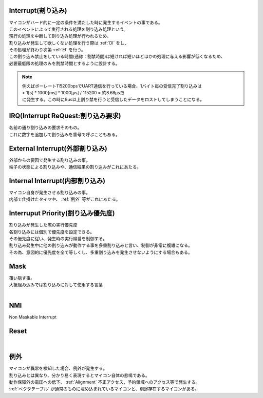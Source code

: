 .. index:: Interrupt, 割り込み

.. _Interrupt:

Interrupt(割り込み)
========================
| マイコンがハード的に一定の条件を満たした時に発生するイベントの事である。
| このイベントによって実行される処理を割り込み処理という。
| 現行の処理を中断して割り込み処理が行われるため、
| 割り込みが発生して欲しくない処理を行う際は  :ref:`DI` をし、
| その処理が終わり次第 :ref:`EI` を行う。
| この割り込み禁止をしている時間(通称：割禁時間)は短ければ短いほどほかの処理に与える影響が低くなるため、
| 必要最低限の処理のみを割禁時間とするように設計する。

.. note::

    | 例えばボーレート115200bpsでUART通信を行っている場合、1バイト毎の受信完了割り込みは
    | > 1[s] * 1000[ms] * 1000[μs] / 115200 = 約8.68μs毎
    | に発生する。この時に9μs以上割り禁を行うと受信したデータをロストしてしまうことになる。

.. index:: IRQ

.. _IRQ:

IRQ(Interrupt ReQuest:割り込み要求)
======================================
| 名前の通り割り込みの要求そのもの。
| これに数字を追加して割り込みを番号で呼ぶこともある。

.. index:: External Interrupt, 外部割り込み

.. _ExtInt:

External Interrupt(外部割り込み)
======================================
| 外部からの要因で発生する割り込みの事。
| 端子の状態による割り込みや、通信結果の割り込みがこれにあたる。

.. index:: Internal Interrupt, 内部割り込み

.. _IntInt:

Internal Interrupt(内部割り込み)
====================================
| マイコン自身が発生させる割り込みの事。
| 内部で仕掛けたタイマや、 :ref:`例外` 等がこれにあたる。


.. index:: Interrupt Priority, 割り込み優先度

.. _Priority:

Interruput Priority(割り込み優先度)
==============================================
| 割り込みが発生した際の実行優先度
| 各割り込みには個別で優先度を設定できる。
| その優先度に従い、発生時の実行順番を制御する。
| 割り込み発生中に他の割り込みが動作する事を多重割り込みと言い、制御が非常に複雑になる。
| その為、意図的に優先度を全て等しくし、多重割り込みを発生させないようにする場合もある。

.. seqdiag::

    seqdiag {
        Common; High_Priority_Interrupt; Low_Priority_Interrupt;
        Common => Low_Priority_Interrupt;

        Common => High_Priority_Interrupt;

        Common => Low_Priority_Interrupt {
            Low_Priority_Interrupt => High_Priority_Interrupt;
        }

    }




.. index:: Mask

.. _Mask:

Mask
============================
| 覆い隠す事。
| 大抵組み込みでは割り込みに対して使用する言葉
|

.. index:: NMI

.. _NMI:

NMI
============================
| Non Maskable Interrupt

.. index:: Reset

.. _Reset:

Reset
============================
|

.. index:: 例外

.. _例外:

例外
===========
| マイコンが異常を検知した場合、例外が発生する。
| 割り込みとは異なり、分かり易く表現するとマイコン自体の悲鳴である。
| 動作保障外の電圧への低下、 :ref:`Alignment` 不正アクセス、予約領域へのアクセス等で発生する。
| :ref:`ベクタテーブル` が通常のものに埋め込まれているマイコンと、別途存在するマイコンがある。
